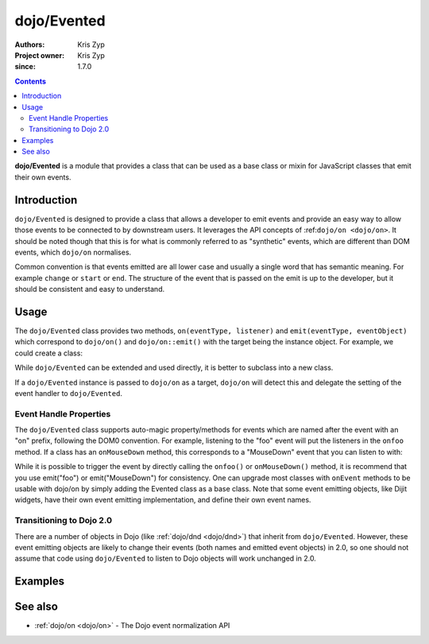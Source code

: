 .. _dojo/Evented:

============
dojo/Evented
============

:Authors: Kris Zyp
:Project owner: Kris Zyp
:since: 1.7.0

.. contents ::
  :depth: 2

**dojo/Evented** is a module that provides a class that can be used as a base class or mixin for JavaScript classes that
emit their own events.

Introduction
============

``dojo/Evented`` is designed to provide a class that allows a developer to emit events and provide an easy way to allow
those events to be connected to by downstream users. It leverages the API concepts of :ref:``dojo/on <dojo/on>``. It
should be noted though that this is for what is commonly referred to as "synthetic" events, which are different than DOM
events, which ``dojo/on`` normalises.

Common convention is that events emitted are all lower case and usually a single word that has semantic meaning. For
example ``change`` or ``start`` or ``end``. The structure of the event that is passed on the emit is up to the
developer, but it should be consistent and easy to understand.

Usage
=====

The ``dojo/Evented`` class provides two methods, ``on(eventType, listener)`` and ``emit(eventType, eventObject)`` which
correspond to ``dojo/on()`` and ``dojo/on::emit()`` with the target being the instance object. For example, we could
create a class:

.. js ::
  
  define(["dojo/Evented", "dojo/_base/declare"], function(Evented, declare){
    var MyComponent = declare([Evented], {
      startup: function(){
        // once we are done with startup, fire the "ready" event
        this.emit("ready", {});
      }
    });

    component = new MyComponent();
    component.on("ready", function(){
      // this will be called when the "ready" event is emitted
      // ...
    });
    component.startup();
  });

While ``dojo/Evented`` can be extended and used directly, it is better to subclass into a new class.

If a ``dojo/Evented`` instance is passed to ``dojo/on`` as a target, ``dojo/on`` will detect this and delegate the
setting of the event handler to ``dojo/Evented``.

Event Handle Properties
-----------------------

The ``dojo/Evented`` class supports auto-magic property/methods for events which are named after the event with an "on"
prefix, following the DOM0 convention. For example, listening to the "foo" event will put the listeners in the ``onfoo``
method. If a class has an ``onMouseDown`` method, this corresponds to a "MouseDown" event that you can listen to with:

.. js ::
  
  component.on("MouseDown");

While it is possible to trigger the event by directly calling the ``onfoo()`` or ``onMouseDown()`` method, it is
recommend that you use emit("foo") or emit("MouseDown") for consistency. One can upgrade most classes with ``onEvent``
methods to be usable with dojo/on by simply adding the Evented class as a base class. Note that some event emitting
objects, like Dijit widgets, have their own event emitting implementation, and define their own event names.

Transitioning to Dojo 2.0
-------------------------

There are a number of objects in Dojo (like :ref:`dojo/dnd <dojo/dnd>`) that inherit from ``dojo/Evented``. However,
these event emitting objects are likely to change their events (both names and emitted event objects) in 2.0, so one
should not assume that code using ``dojo/Evented`` to listen to Dojo objects will work unchanged in 2.0.

Examples
========

.. code-example ::

  This example creates a new ``Timer`` class that will emit ``start``, ``stop`` and ``tick`` events and demonstrates how
  you can then assign handlers to those events.

  .. js ::

    require(["dojo/Evented", "dojo/_base/declare", "dojo/on", "dojo/dom", "dojo/dom-construct", "dojo/domReady!"],
    function(Evented, declare, on, dom, domConst){
      // Declare the new Timer class
      var Timer = declare([Evented], {
        timeout: 1000,
        start: function(){
          this.stop();
          this.emit("start", {});
          var self = this;
          this._handle = setInterval(function(){
            self.emit("tick", {});
          }, this.timeout);
        },
        stop: function(){
          if(this._handle){
            clearInterval(this._handle);
            delete this._handle;
            this.emit("stop", {});
          }
        }
      });
    
      // Create an instance
      var timer = new Timer();
    
      // Set event handlers
      timer.on("start", function(){
        domConst.place("<p>start</p>", "output");
      })
      timer.on("tick", function(){
        domConst.place("<p>tick</p>", "output");
      });
      timer.on("stop", function(){
        domConst.place("<p>stop</p>", "output");
      });
    
      // Setup button click handlers
      on(dom.byId("startButton"), "click", function(){
        timer.start();
      });
      on(dom.byId("stopButton"), "click", function(){
        timer.stop();
      });
    
    });

  .. html ::

    <button type="button" id="startButton">Start</button>
    <button type="button" id="stopButton">Stop</button>
    <h1>Output</h1>
    <div id="output"></div>

See also
========

* :ref:`dojo/on <dojo/on>` - The Dojo event normalization API

